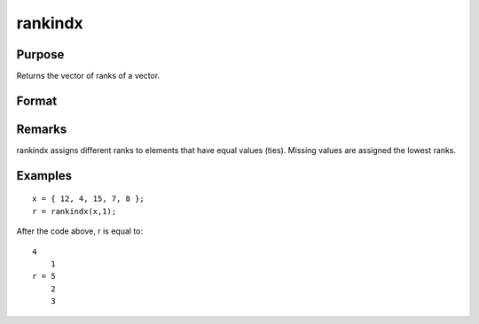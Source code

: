 
rankindx
==============================================

Purpose
----------------
Returns the vector of ranks of a vector.

Format
----------------
.. function:: rankindx(x, flag)

    :param x: 
    :type x: Nx1 vector

    :param flag: 1 for numeric data or 0 for character data.
    :type flag: scalar

    :returns: y (*Nx1 vector*) containing the ranks of x.
        That is, the rank of the largest element is N and the rank of the
        smallest is 1. (To get ranks in descending order, subtract y from N+1).

Remarks
-------

rankindx assigns different ranks to elements that have equal values
(ties). Missing values are assigned the lowest ranks.


Examples
----------------

::

    x = { 12, 4, 15, 7, 8 };
    r = rankindx(x,1);

After the code above, r is equal to:

::

    4
        1
    r = 5
        2
        3

